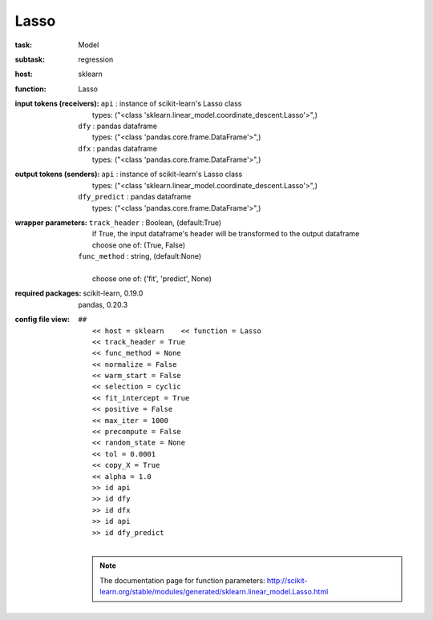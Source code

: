 .. _Lasso:

Lasso
======

:task:
    | Model

:subtask:
    | regression

:host:
    | sklearn

:function:
    | Lasso

:input tokens (receivers):
    | ``api`` : instance of scikit-learn's Lasso class
    |   types: ("<class 'sklearn.linear_model.coordinate_descent.Lasso'>",)
    | ``dfy`` : pandas dataframe
    |   types: ("<class 'pandas.core.frame.DataFrame'>",)
    | ``dfx`` : pandas dataframe
    |   types: ("<class 'pandas.core.frame.DataFrame'>",)

:output tokens (senders):
    | ``api`` : instance of scikit-learn's Lasso class
    |   types: ("<class 'sklearn.linear_model.coordinate_descent.Lasso'>",)
    | ``dfy_predict`` : pandas dataframe
    |   types: ("<class 'pandas.core.frame.DataFrame'>",)

:wrapper parameters:
    | ``track_header`` : Boolean, (default:True)
    |   if True, the input dataframe's header will be transformed to the output dataframe
    |   choose one of: (True, False)
    | ``func_method`` : string, (default:None)
    |   
    |   choose one of: ('fit', 'predict', None)

:required packages:
    | scikit-learn, 0.19.0
    | pandas, 0.20.3

:config file view:
    | ``##``
    |   ``<< host = sklearn    << function = Lasso``
    |   ``<< track_header = True``
    |   ``<< func_method = None``
    |   ``<< normalize = False``
    |   ``<< warm_start = False``
    |   ``<< selection = cyclic``
    |   ``<< fit_intercept = True``
    |   ``<< positive = False``
    |   ``<< max_iter = 1000``
    |   ``<< precompute = False``
    |   ``<< random_state = None``
    |   ``<< tol = 0.0001``
    |   ``<< copy_X = True``
    |   ``<< alpha = 1.0``
    |   ``>> id api``
    |   ``>> id dfy``
    |   ``>> id dfx``
    |   ``>> id api``
    |   ``>> id dfy_predict``
    |
    .. note:: The documentation page for function parameters: http://scikit-learn.org/stable/modules/generated/sklearn.linear_model.Lasso.html
